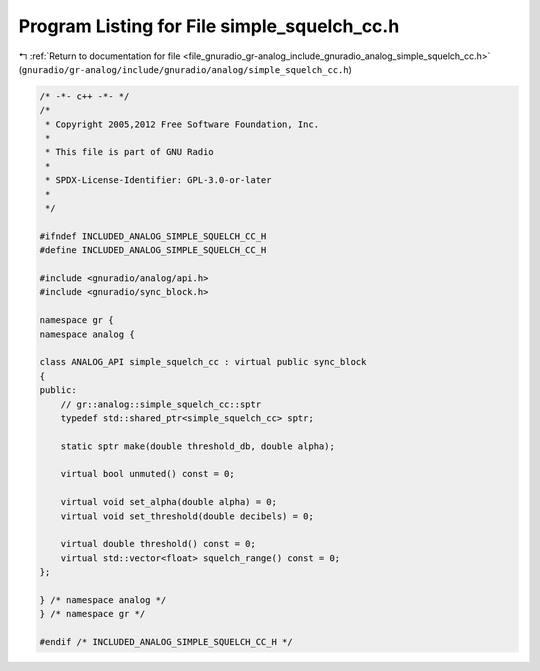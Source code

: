
.. _program_listing_file_gnuradio_gr-analog_include_gnuradio_analog_simple_squelch_cc.h:

Program Listing for File simple_squelch_cc.h
============================================

|exhale_lsh| :ref:`Return to documentation for file <file_gnuradio_gr-analog_include_gnuradio_analog_simple_squelch_cc.h>` (``gnuradio/gr-analog/include/gnuradio/analog/simple_squelch_cc.h``)

.. |exhale_lsh| unicode:: U+021B0 .. UPWARDS ARROW WITH TIP LEFTWARDS

.. code-block:: cpp

   /* -*- c++ -*- */
   /*
    * Copyright 2005,2012 Free Software Foundation, Inc.
    *
    * This file is part of GNU Radio
    *
    * SPDX-License-Identifier: GPL-3.0-or-later
    *
    */
   
   #ifndef INCLUDED_ANALOG_SIMPLE_SQUELCH_CC_H
   #define INCLUDED_ANALOG_SIMPLE_SQUELCH_CC_H
   
   #include <gnuradio/analog/api.h>
   #include <gnuradio/sync_block.h>
   
   namespace gr {
   namespace analog {
   
   class ANALOG_API simple_squelch_cc : virtual public sync_block
   {
   public:
       // gr::analog::simple_squelch_cc::sptr
       typedef std::shared_ptr<simple_squelch_cc> sptr;
   
       static sptr make(double threshold_db, double alpha);
   
       virtual bool unmuted() const = 0;
   
       virtual void set_alpha(double alpha) = 0;
       virtual void set_threshold(double decibels) = 0;
   
       virtual double threshold() const = 0;
       virtual std::vector<float> squelch_range() const = 0;
   };
   
   } /* namespace analog */
   } /* namespace gr */
   
   #endif /* INCLUDED_ANALOG_SIMPLE_SQUELCH_CC_H */
